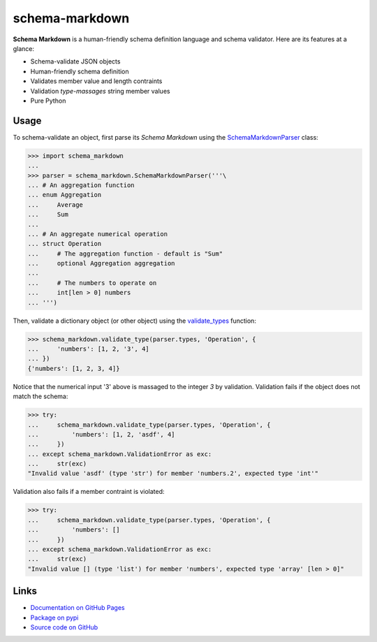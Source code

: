schema-markdown
===============

.. |badge-status| image:: https://img.shields.io/pypi/status/schema-markdown
   :alt: PyPI - Status
   :target: https://pypi.python.org/pypi/schema-markdown/

.. |badge-version| image:: https://img.shields.io/pypi/v/schema-markdown
   :alt: PyPI
   :target: https://pypi.python.org/pypi/schema-markdown/

.. |badge-license| image:: https://img.shields.io/github/license/craigahobbs/schema-markdown
   :alt: GitHub
   :target: https://github.com/craigahobbs/schema-markdown/blob/master/LICENSE

.. |badge-python| image:: https://img.shields.io/pypi/pyversions/schema-markdown
   :alt: PyPI - Python Version
   :target: https://www.python.org/downloads/

|badge-status| |badge-version| |badge-license| |badge-python|


**Schema Markdown** is a human-friendly schema definition language and schema validator. Here are
its features at a glance:

- Schema-validate JSON objects
- Human-friendly schema definition
- Validates member value and length contraints
- Validation *type-massages* string member values
- Pure Python


Usage
-----

To schema-validate an object, first parse its *Schema Markdown* using the
`SchemaMarkdownParser <https://craigahobbs.github.io/schema-markdown/reference.html#schema_markdown.SchemaMarkdownParser>`__
class:

>>> import schema_markdown
...
>>> parser = schema_markdown.SchemaMarkdownParser('''\
... # An aggregation function
... enum Aggregation
...     Average
...     Sum
...
... # An aggregate numerical operation
... struct Operation
...     # The aggregation function - default is "Sum"
...     optional Aggregation aggregation
...
...     # The numbers to operate on
...     int[len > 0] numbers
... ''')

Then, validate a dictionary object (or other object) using the
`validate_types <https://craigahobbs.github.io/schema-markdown/reference.html#schema_markdown.validate_types>`__
function:

>>> schema_markdown.validate_type(parser.types, 'Operation', {
...     'numbers': [1, 2, '3', 4]
... })
{'numbers': [1, 2, 3, 4]}

Notice that the numerical input '3' above is massaged to the integer `3` by validation. Validation
fails if the object does not match the schema:

>>> try:
...     schema_markdown.validate_type(parser.types, 'Operation', {
...         'numbers': [1, 2, 'asdf', 4]
...     })
... except schema_markdown.ValidationError as exc:
...     str(exc)
"Invalid value 'asdf' (type 'str') for member 'numbers.2', expected type 'int'"

Validation also fails if a member contraint is violated:

>>> try:
...     schema_markdown.validate_type(parser.types, 'Operation', {
...         'numbers': []
...     })
... except schema_markdown.ValidationError as exc:
...     str(exc)
"Invalid value [] (type 'list') for member 'numbers', expected type 'array' [len > 0]"


Links
-----

- `Documentation on GitHub Pages <https://craigahobbs.github.io/schema-markdown/>`__
- `Package on pypi <https://pypi.org/project/schema-markdown/>`__
- `Source code on GitHub <https://github.com/craigahobbs/schema-markdown>`__
